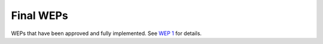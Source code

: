 Final WEPs
==========

WEPs that have been approved and fully implemented.
See `WEP 1 <../final/0001-wep-template.rst>`_ for details.
